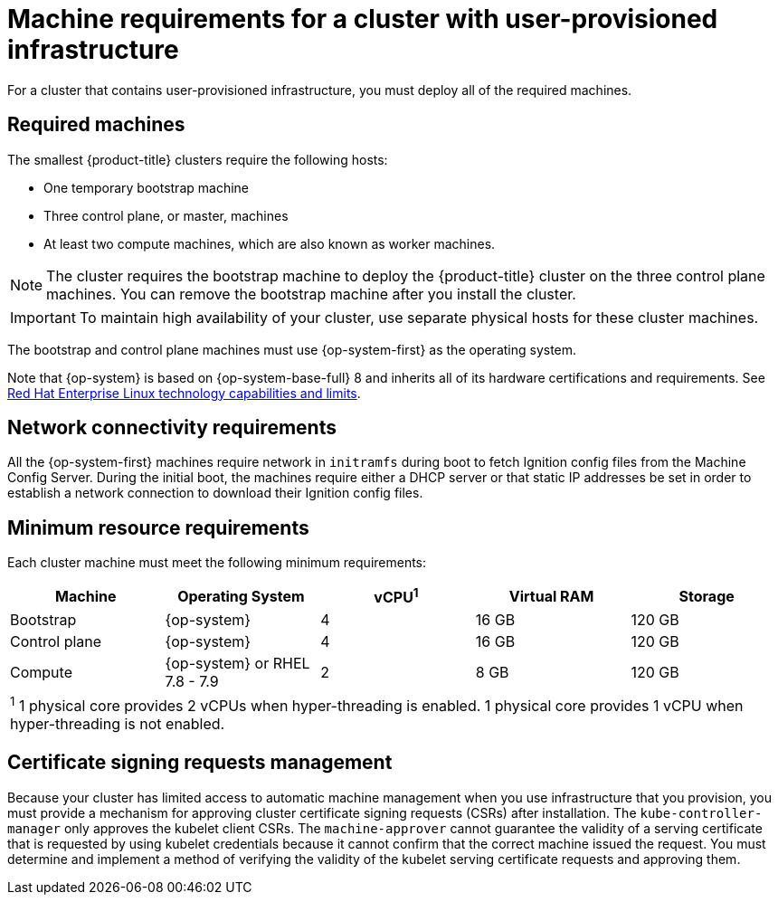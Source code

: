// Module included in the following assemblies:
//
// * installing/installing_bare_metal/installing-bare-metal.adoc
// * installing/installing_bare_metal/installing-bare-metal-network-customizations.adoc
// * installing/installing_bare_metal/installing-restricted-networks-bare-metal.adoc
// * installing/installing_platform_agnostic/installing-platform-agnostic.adoc
// * installing/installing_vmc/installing-restricted-networks-vmc-user-infra.adoc
// * installing/installing_vmc/installing-vmc-user-infra.adoc
// * installing/installing_vmc/installing-vmc-network-customizations-user-infra.adoc
// * installing/installing_vsphere/installing-restricted-networks-vsphere.adoc
// * installing/installing_vsphere/installing-vsphere.adoc
// * installing/installing_vsphere/installing-vsphere-network-customizations.adoc
// * installing/installing_ibm_power/installing-ibm-power.adoc
// * installing/installing_ibm_power/installing-restricted-networks-ibm-power.adoc
// * installing/installing_ibm_z/installing-ibm-z.adoc
// * installing/installing_ibm_z/installing-restricted-networks-ibm-z.adoc

ifeval::["{context}" == "installing-ibm-z"]
:ibm-z:
endif::[]
ifeval::["{context}" == "installing-restricted-networks-ibm-z"]
:ibm-z:
endif::[]
ifeval::["{context}" == "installing-ibm-power"]
:ibm-power:
endif::[]
ifeval::["{context}" == "installing-restricted-networks-ibm-power"]
:ibm-power:
endif::[]
ifeval::["{context}" == "installing-bare-metal"]
:bare-metal:
endif::[]
ifeval::["{context}" == "installing-bare-metal-network-customizations"]
:bare-metal:
endif::[]
ifeval::["{context}" == "installing-restricted-networks-bare-metal"]
:bare-metal:
endif::[]

[id="installation-requirements-user-infra_{context}"]
= Machine requirements for a cluster with user-provisioned infrastructure

For a cluster that contains user-provisioned infrastructure, you must deploy all
of the required machines.

[id="machine-requirements_{context}"]
== Required machines

The smallest {product-title} clusters require the following hosts:

* One temporary bootstrap machine

* Three control plane, or master, machines

* At least two compute machines, which are also known as worker machines.
ifdef::bare-metal[]
If you are running a three-node cluster, running zero compute machines is supported. Running one compute machine is not supported.
endif::bare-metal[]

[NOTE]
====
The cluster requires the bootstrap machine to deploy the {product-title} cluster
on the three control plane machines. You can remove the bootstrap machine after
you install the cluster.
====

[IMPORTANT]
====
ifdef::ibm-z[]
To improve high availability of your cluster, distribute the control plane machines over different z/VM instances on at least two physical machines.
endif::ibm-z[]
ifndef::ibm-z[]
To maintain high availability of your cluster, use separate physical hosts for
these cluster machines.
endif::ibm-z[]
====

The bootstrap and control plane machines must use {op-system-first} as the operating system.

ifndef::openshift-origin[]
Note that {op-system} is based on {op-system-base-full} 8 and inherits all of its hardware certifications and requirements.
endif::[]
See link:https://access.redhat.com/articles/rhel-limits[Red Hat Enterprise Linux technology capabilities and limits].

[id="network-connectivity_{context}"]
== Network connectivity requirements

All the {op-system-first} machines require network in `initramfs` during boot to fetch Ignition config files from the Machine Config Server.
ifdef::ibm-z[]
The machines are configured with static IP addresses. No DHCP server is required.
endif::ibm-z[]
ifndef::ibm-z[]
During the initial boot, the machines require either a DHCP server
or that static IP addresses be set in order to establish a network
connection to download their Ignition config files.
endif::ibm-z[]

ifdef::ibm-z[]
[id="ibm-z-network-connectivity_{context}"]
== IBM Z network connectivity requirements

To install on IBM Z under z/VM, you require a single z/VM virtual NIC in layer 2 mode. You also need:

*   A direct-attached OSA or RoCE network adapter
*   A z/VM VSwitch set up. For a preferred setup, use OSA link aggregation.
endif::ibm-z[]

[id="minimum-resource-requirements_{context}"]
== Minimum resource requirements

Each cluster machine must meet the following minimum requirements:

[cols="2,2,2,2,2",options="header"]
|===

|Machine
|Operating System
|vCPU^1^
|Virtual RAM
|Storage

|Bootstrap
|{op-system}
ifdef::ibm-power[|2]
ifndef::ibm-power[|4]
|16 GB
|120 GB

|Control plane
|{op-system}
ifdef::ibm-power[|2]
ifndef::ibm-power[|4]
|16 GB
|120 GB

|Compute
ifdef::ibm-z,ibm-power[|{op-system}]
ifndef::ibm-z,ibm-power[|{op-system} or RHEL 7.8 - 7.9]
|2
|8 GB
|120 GB

5+a|
^1^ 1 physical core provides 2 vCPUs when hyper-threading is enabled. 1 physical core provides 1 vCPU when hyper-threading is not enabled.

|===

ifdef::ibm-z[]
[id="minimum-ibm-z-system-requirements_{context}"]
== Minimum IBM Z system requirements

You can install {product-title} version {product-version} on the following IBM hardware:

* IBM Z, versions 13, 14, or 15
* LinuxONE, any version

[discrete]
=== Hardware requirements

* 1 LPAR with 6 IFLs that supports SMT2
* 1 OSA or RoCE network adapter

[discrete]
=== Operating system requirements

* One instance of z/VM 7.1

On your z/VM instance, set up:

* 3 guest virtual machines for {product-title} control plane machines
* 2 guest virtual machines for {product-title} compute machines
* 1 guest virtual machine for the temporary {product-title} bootstrap machine

[discrete]
=== Disk storage for the z/VM guest virtual machines

* FICON attached disk storage (DASDs). These can be z/VM minidisks, fullpack minidisks, or dedicated DASDs, all of which must be formatted as CDL, which is the default. To reach the minimum required DASD size for {op-system-first} installations, you need extended address volumes (EAV). If available, use HyperPAV to ensure optimal performance.
* FCP attached disk storage

[discrete]
=== Storage / Main Memory

* 16 GB for {product-title} control plane machines
* 8 GB for {product-title} compute machines
* 16 GB for the temporary {product-title} bootstrap machine

[id="preferred-ibm-z-system-requirements_{context}"]
== Preferred IBM Z system requirements

[discrete]
=== Hardware requirements

* 3 LPARs with 6 IFLs each that support SMT2
* 1 or 2 OSA or RoCE network adapters, or both
* Hipersockets, which are attached to a node either directly as a device or by bridging with one z/VM VSWITCH to be transparent to the z/VM guest. To directly connect Hipersockets to a node, you must set up a gateway to the external network via a RHEL 8 guest to bridge to the Hipersockets network.

[discrete]
=== Operating system requirements

* 2 or 3 instances of z/VM 7.1 for high availability

On your z/VM instances, set up:

* 3 guest virtual machines for {product-title} control plane machines, one per z/VM instance
* At least 6 guest virtual machines for {product-title} compute machines, distributed across the z/VM instances
* 1 guest virtual machine for the temporary {product-title} bootstrap machine
* To ensure the availability of integral components in an overcommitted environment, increase the priority of the control plane using the CP command `SET SHARE`. Do the same for infrastructure plane machines if they exist. See link:https://www.ibm.com/support/knowledgecenter/en/SSB27U_7.1.0/com.ibm.zvm.v710.hcpb7/setshare.htm[SET SHARE] in the IBM Knowledge Center.

[discrete]
=== Disk storage for the z/VM guest virtual machines

* FICON attached disk storage (DASDs). These can be z/VM minidisks, fullpack minidisks, or dedicated DASDs, all of which must be formatted as CDL, which is the default. To reach the minimum required DASD size for {op-system-first} installations, you need extended address volumes (EAV). If available, use HyperPAV and High Performance FICON (zHPF) to ensure optimal performance.
* FCP attached disk storage

[discrete]
=== Storage / Main Memory

* 16 GB for {product-title} control plane machines
* 8 GB for {product-title} compute machines
* 16 GB for the temporary {product-title} bootstrap machine
endif::ibm-z[]

[id="csr_management_{context}"]
== Certificate signing requests management

Because your cluster has limited access to automatic machine management when you
use infrastructure that you provision, you must provide a mechanism for approving
cluster certificate signing requests (CSRs) after installation. The
`kube-controller-manager` only approves the kubelet client CSRs. The
`machine-approver` cannot guarantee the validity of a serving certificate
that is requested by using kubelet credentials because it cannot confirm that
the correct machine issued the request. You must determine and implement a
method of verifying the validity of the kubelet serving certificate requests
and approving them.

ifeval::["{context}" == "installing-ibm-z"]
:!ibm-z:
endif::[]
ifeval::["{context}" == "installing-restricted-networks-ibm-z"]
:!ibm-z:
endif::[]
ifeval::["{context}" == "installing-ibm-power"]
:!ibm-power:
endif::[]
ifeval::["{context}" == "installing-restricted-networks-ibm-power"]
:!ibm-power:
endif::[]
ifeval::["{context}" == "installing-bare-metal"]
:!bare-metal:
endif::[]
ifeval::["{context}" == "installing-bare-metal-network-customizations"]
:!bare-metal:
endif::[]
ifeval::["{context}" == "installing-restricted-networks-bare-metal"]
:!bare-metal:
endif::[]
